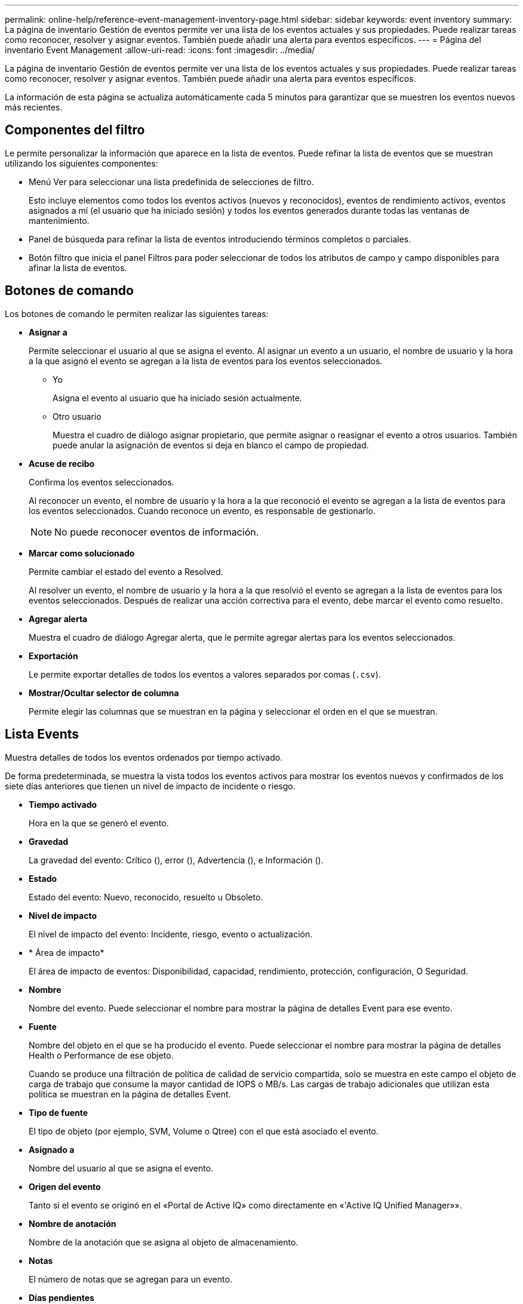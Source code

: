 ---
permalink: online-help/reference-event-management-inventory-page.html 
sidebar: sidebar 
keywords: event inventory 
summary: La página de inventario Gestión de eventos permite ver una lista de los eventos actuales y sus propiedades. Puede realizar tareas como reconocer, resolver y asignar eventos. También puede añadir una alerta para eventos específicos. 
---
= Página del inventario Event Management
:allow-uri-read: 
:icons: font
:imagesdir: ../media/


[role="lead"]
La página de inventario Gestión de eventos permite ver una lista de los eventos actuales y sus propiedades. Puede realizar tareas como reconocer, resolver y asignar eventos. También puede añadir una alerta para eventos específicos.

La información de esta página se actualiza automáticamente cada 5 minutos para garantizar que se muestren los eventos nuevos más recientes.



== Componentes del filtro

Le permite personalizar la información que aparece en la lista de eventos. Puede refinar la lista de eventos que se muestran utilizando los siguientes componentes:

* Menú Ver para seleccionar una lista predefinida de selecciones de filtro.
+
Esto incluye elementos como todos los eventos activos (nuevos y reconocidos), eventos de rendimiento activos, eventos asignados a mí (el usuario que ha iniciado sesión) y todos los eventos generados durante todas las ventanas de mantenimiento.

* Panel de búsqueda para refinar la lista de eventos introduciendo términos completos o parciales.
* Botón filtro que inicia el panel Filtros para poder seleccionar de todos los atributos de campo y campo disponibles para afinar la lista de eventos.




== Botones de comando

Los botones de comando le permiten realizar las siguientes tareas:

* *Asignar a*
+
Permite seleccionar el usuario al que se asigna el evento. Al asignar un evento a un usuario, el nombre de usuario y la hora a la que asignó el evento se agregan a la lista de eventos para los eventos seleccionados.

+
** Yo
+
Asigna el evento al usuario que ha iniciado sesión actualmente.

** Otro usuario
+
Muestra el cuadro de diálogo asignar propietario, que permite asignar o reasignar el evento a otros usuarios. También puede anular la asignación de eventos si deja en blanco el campo de propiedad.



* *Acuse de recibo*
+
Confirma los eventos seleccionados.

+
Al reconocer un evento, el nombre de usuario y la hora a la que reconoció el evento se agregan a la lista de eventos para los eventos seleccionados. Cuando reconoce un evento, es responsable de gestionarlo.

+
[NOTE]
====
No puede reconocer eventos de información.

====
* *Marcar como solucionado*
+
Permite cambiar el estado del evento a Resolved.

+
Al resolver un evento, el nombre de usuario y la hora a la que resolvió el evento se agregan a la lista de eventos para los eventos seleccionados. Después de realizar una acción correctiva para el evento, debe marcar el evento como resuelto.

* *Agregar alerta*
+
Muestra el cuadro de diálogo Agregar alerta, que le permite agregar alertas para los eventos seleccionados.

* *Exportación*
+
Le permite exportar detalles de todos los eventos a valores separados por comas (`.csv`).

* *Mostrar/Ocultar selector de columna*
+
Permite elegir las columnas que se muestran en la página y seleccionar el orden en el que se muestran.





== Lista Events

Muestra detalles de todos los eventos ordenados por tiempo activado.

De forma predeterminada, se muestra la vista todos los eventos activos para mostrar los eventos nuevos y confirmados de los siete días anteriores que tienen un nivel de impacto de incidente o riesgo.

* *Tiempo activado*
+
Hora en la que se generó el evento.

* *Gravedad*
+
La gravedad del evento: Crítico (image:../media/sev-critical-um60.png[""]), error (image:../media/sev-error-um60.png[""]), Advertencia (image:../media/sev-warning-um60.png[""]), e Información (image:../media/sev-information-um60.gif[""]).

* *Estado*
+
Estado del evento: Nuevo, reconocido, resuelto u Obsoleto.

* *Nivel de impacto*
+
El nivel de impacto del evento: Incidente, riesgo, evento o actualización.

* * Área de impacto*
+
El área de impacto de eventos: Disponibilidad, capacidad, rendimiento, protección, configuración, O Seguridad.

* *Nombre*
+
Nombre del evento. Puede seleccionar el nombre para mostrar la página de detalles Event para ese evento.

* *Fuente*
+
Nombre del objeto en el que se ha producido el evento. Puede seleccionar el nombre para mostrar la página de detalles Health o Performance de ese objeto.

+
Cuando se produce una filtración de política de calidad de servicio compartida, solo se muestra en este campo el objeto de carga de trabajo que consume la mayor cantidad de IOPS o MB/s. Las cargas de trabajo adicionales que utilizan esta política se muestran en la página de detalles Event.

* *Tipo de fuente*
+
El tipo de objeto (por ejemplo, SVM, Volume o Qtree) con el que está asociado el evento.

* *Asignado a*
+
Nombre del usuario al que se asigna el evento.

* *Origen del evento*
+
Tanto si el evento se originó en el «Portal de Active IQ» como directamente en «'Active IQ Unified Manager»».

* *Nombre de anotación*
+
Nombre de la anotación que se asigna al objeto de almacenamiento.

* *Notas*
+
El número de notas que se agregan para un evento.

* *Días pendientes*
+
El número de días desde que se generó inicialmente el evento.

* *Tiempo asignado*
+
El tiempo transcurrido desde que se asignó el evento a un usuario. Si el tiempo transcurrido supera una semana, se muestra la Marca de tiempo cuando se asignó el evento a un usuario.

* *Reconocido por*
+
Nombre del usuario que ha reconocido el evento. El campo está en blanco si el evento no se reconoce.

* *Tiempo reconocido*
+
El tiempo transcurrido desde que se reconoció el evento. Si el tiempo transcurrido supera una semana, se muestra la Marca de tiempo cuando se reconoció el evento.

* *Resuelto por*
+
Nombre del usuario que resolvió el evento. El campo está en blanco si el evento no se resuelve.

* *Tiempo resuelto*
+
El tiempo transcurrido desde que se resolvió el evento. Si el tiempo transcurrido supera una semana, se muestra la Marca de tiempo cuando se resolvió el evento.

* *Tiempo Obsoletado*
+
Hora a la que el estado del evento se convirtió en Obsoleto.


